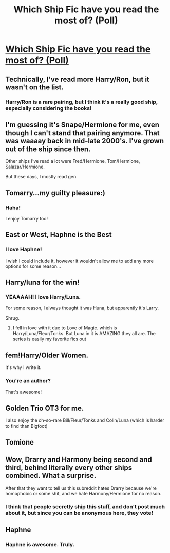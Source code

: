 #+TITLE: Which Ship Fic have you read the most of? (Poll)

* [[/r/HPships/comments/k6uq4m/which_ship_fic_have_you_read_the_most_of_poll/][Which Ship Fic have you read the most of? (Poll)]]
:PROPERTIES:
:Author: HarryLover-13
:Score: 5
:DateUnix: 1607229184.0
:DateShort: 2020-Dec-06
:FlairText: Poll
:END:

** Technically, I've read more Harry/Ron, but it wasn't on the list.
:PROPERTIES:
:Score: 7
:DateUnix: 1607258938.0
:DateShort: 2020-Dec-06
:END:

*** Harry/Ron is a rare pairing, but I think it's a really good ship, especially considering the books!
:PROPERTIES:
:Author: HarryLover-13
:Score: 3
:DateUnix: 1607276846.0
:DateShort: 2020-Dec-06
:END:


** I'm guessing it's Snape/Hermione for me, even though I can't stand that pairing anymore. That was waaaay back in mid-late 2000's. I've grown out of the ship since then.

Other ships I've read a lot were Fred/Hermione, Tom/Hermione, Salazar/Hermione.

But these days, I mostly read gen.
:PROPERTIES:
:Author: nefrmt
:Score: 3
:DateUnix: 1607304824.0
:DateShort: 2020-Dec-07
:END:


** Tomarry...my guilty pleasure:)
:PROPERTIES:
:Author: Me8_timebox
:Score: 4
:DateUnix: 1607267567.0
:DateShort: 2020-Dec-06
:END:

*** Haha!

I enjoy Tomarry too!
:PROPERTIES:
:Author: HarryLover-13
:Score: 1
:DateUnix: 1607276859.0
:DateShort: 2020-Dec-06
:END:


** East or West, Haphne is the Best
:PROPERTIES:
:Author: NightRyder19
:Score: 5
:DateUnix: 1607246931.0
:DateShort: 2020-Dec-06
:END:

*** I love Haphne!

I wish I could include it, however it wouldn't allow me to add any more options for some reason...
:PROPERTIES:
:Author: HarryLover-13
:Score: 1
:DateUnix: 1607276814.0
:DateShort: 2020-Dec-06
:END:


** Harry/luna for the win!
:PROPERTIES:
:Author: SwordDude3000
:Score: 2
:DateUnix: 1607234459.0
:DateShort: 2020-Dec-06
:END:

*** YEAAAAH! I love Harry/Luna.

For some reason, I always thought it was Huna, but apparently it's Larry.

Shrug.
:PROPERTIES:
:Author: HarryLover-13
:Score: 1
:DateUnix: 1607276902.0
:DateShort: 2020-Dec-06
:END:

**** I fell in love with it due to Love of Magic. which is Harry/Luna/Fleur/Tonks. But Luna in it is AMAZING they all are. The series is easily my favorite fics out
:PROPERTIES:
:Author: SwordDude3000
:Score: 1
:DateUnix: 1607287182.0
:DateShort: 2020-Dec-07
:END:


** fem!Harry/Older Women.

It's why I write it.
:PROPERTIES:
:Author: Imumybuddy
:Score: 2
:DateUnix: 1607265551.0
:DateShort: 2020-Dec-06
:END:

*** You're an author?

That's awesome!
:PROPERTIES:
:Author: HarryLover-13
:Score: 1
:DateUnix: 1607276919.0
:DateShort: 2020-Dec-06
:END:


** Golden Trio OT3 for me.

I also enjoy the oh-so-rare Bill/Fleur/Tonks and Colin/Luna (which is harder to find than Bigfoot)
:PROPERTIES:
:Author: Bleepbloopbotz2
:Score: 2
:DateUnix: 1607281299.0
:DateShort: 2020-Dec-06
:END:


** Tomione
:PROPERTIES:
:Author: OptimusRatchet
:Score: 2
:DateUnix: 1607286017.0
:DateShort: 2020-Dec-06
:END:


** Wow, Drarry and Harmony being second and third, behind literally every other ships combined. What a surprise.

After that they want to tell us this subreddit hates Drarry because we're homophobic or some shit, and we hate Harmony/Hermione for no reason.
:PROPERTIES:
:Author: White_fri2z
:Score: 3
:DateUnix: 1607265205.0
:DateShort: 2020-Dec-06
:END:

*** I think that people secretly ship this stuff, and don't post much about it, but since you can be anonymous here, they vote!
:PROPERTIES:
:Author: HarryLover-13
:Score: 2
:DateUnix: 1607276974.0
:DateShort: 2020-Dec-06
:END:


** Haphne
:PROPERTIES:
:Author: Zeus_Kira
:Score: 1
:DateUnix: 1607254986.0
:DateShort: 2020-Dec-06
:END:

*** Haphne is awesome. Truly.
:PROPERTIES:
:Author: HarryLover-13
:Score: 2
:DateUnix: 1607276870.0
:DateShort: 2020-Dec-06
:END:
